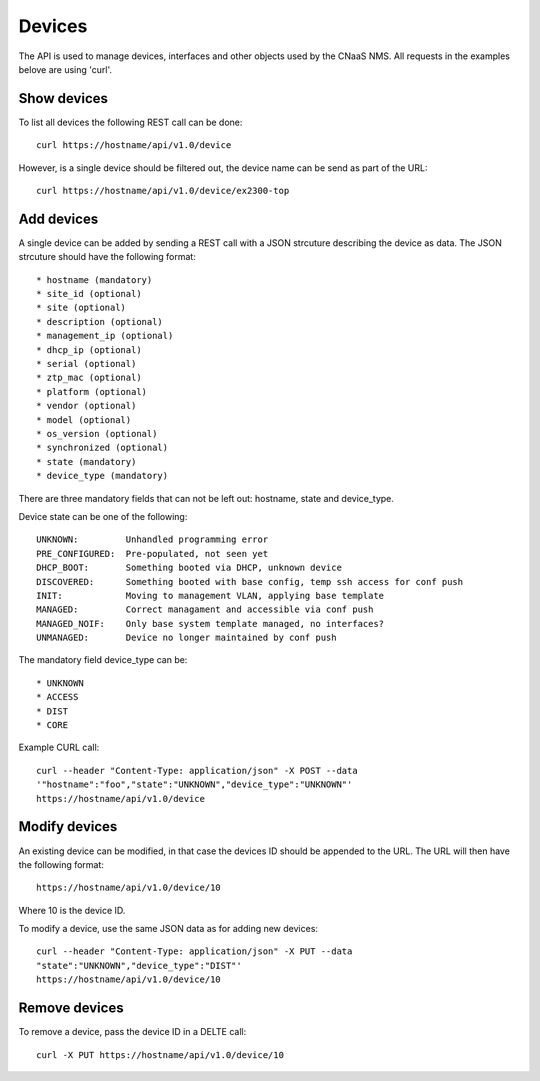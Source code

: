 Devices
=======

The API is used to manage devices, interfaces and other objects used by the CNaaS NMS. All requests in the examples belove are using 'curl'.

Show devices
------------

To list all devices the following REST call can be done:

::

   curl https://hostname/api/v1.0/device

However, is a single device should be filtered out, the device name
can be send as part of the URL:

::

   curl https://hostname/api/v1.0/device/ex2300-top

Add devices
-----------

A single device can be added by sending a REST call with a JSON
strcuture describing the device as data. The JSON strcuture should
have the following format:

::

   * hostname (mandatory)
   * site_id (optional)
   * site (optional)
   * description (optional)
   * management_ip (optional)
   * dhcp_ip (optional)
   * serial (optional)
   * ztp_mac (optional)
   * platform (optional)
   * vendor (optional)
   * model (optional)
   * os_version (optional)
   * synchronized (optional)
   * state (mandatory)
   * device_type (mandatory)

There are three mandatory fields that can not be left out: hostname,
state and device_type.

Device state can be one of the following:

::

   UNKNOWN:         Unhandled programming error
   PRE_CONFIGURED:  Pre-populated, not seen yet
   DHCP_BOOT:       Something booted via DHCP, unknown device
   DISCOVERED:      Something booted with base config, temp ssh access for conf push
   INIT:            Moving to management VLAN, applying base template
   MANAGED:         Correct managament and accessible via conf push
   MANAGED_NOIF:    Only base system template managed, no interfaces?
   UNMANAGED:       Device no longer maintained by conf push

The mandatory field device_type can be:

::

   * UNKNOWN
   * ACCESS
   * DIST
   * CORE

Example CURL call:

::

   curl --header "Content-Type: application/json" -X POST --data
   '"hostname":"foo","state":"UNKNOWN","device_type":"UNKNOWN"'
   https://hostname/api/v1.0/device

Modify devices
--------------

An existing device can be modified, in that case the devices ID should
be appended to the URL. The URL will then have the following format:

::

   https://hostname/api/v1.0/device/10

Where 10 is the device ID.

To modify a device, use the same JSON data as for adding new devices:

::

   curl --header "Content-Type: application/json" -X PUT --data
   "state":"UNKNOWN","device_type":"DIST"'
   https://hostname/api/v1.0/device/10


Remove devices
--------------

To remove a device, pass the device ID in a DELTE call:

::

   curl -X PUT https://hostname/api/v1.0/device/10
